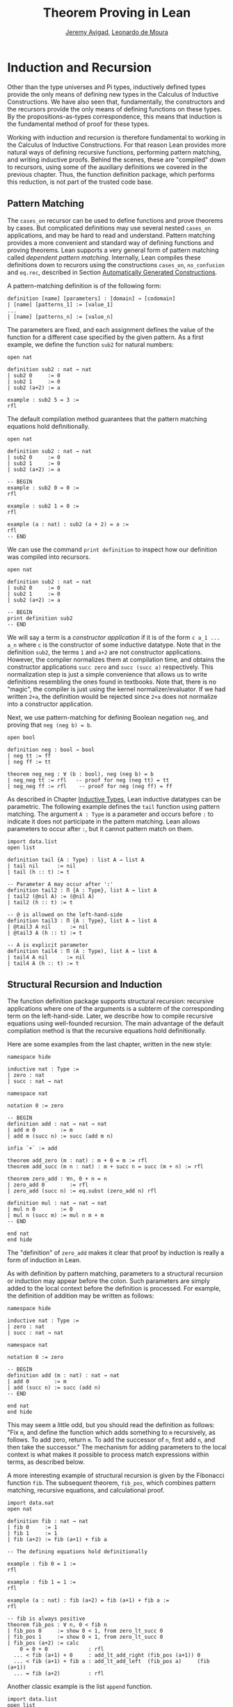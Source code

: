 #+Title: Theorem Proving in Lean
#+Author: [[http://www.andrew.cmu.edu/user/avigad][Jeremy Avigad]], [[http://leodemoura.github.io][Leonardo de Moura]]

* Induction and Recursion

Other than the type universes and Pi types, inductively defined types
provide the only means of defining new types in the Calculus of
Inductive Constructions. We have also seen that, fundamentally, the
constructors and the recursors provide the only means of defining
functions on these types. By the propositions-as-types correspondence,
this means that induction is the fundamental method of proof for these
types.

Working with induction and recursion is therefore fundamental to
working in the Calculus of Inductive Constructions. For that reason
Lean provides more natural ways of defining recursive functions,
performing pattern matching, and writing inductive proofs. Behind the
scenes, these are "compiled" down to recursors, using some of the
auxiliary definitions we covered in the previous chapter. Thus, the
function definition package, which performs this reduction, is not
part of the trusted code base.

** Pattern Matching

The =cases_on= recursor can be used to define functions and prove
theorems by cases. But complicated definitions may use several nested
=cases_on= applications, and may be hard to read and understand.
Pattern matching provides a more convenient and standard way of
defining functions and proving theorems. Lean supports a very general
form of pattern matching called /dependent
pattern matching/. Internally, Lean compiles these definitions down to
recurors using the constructions =cases_on=, =no_confusion= and
=eq.rec=, described in Section [[file:06_Inductive_Types.org::#Automatically_Generated_Constructions][Automatically Generated Constructions]].

A pattern-matching definition is of the following form:
#+BEGIN_SRC text
definition [name] [parameters] : [domain] → [codomain]
| [name] [patterns_1] := [value_1]
...
| [name] [patterns_n] := [value_n]
#+END_SRC
The parameters are fixed, and each assignment defines the value of the
function for a different case specified by the given pattern. As a
first example, we define the function =sub2= for natural numbers:
#+BEGIN_SRC lean
open nat

definition sub2 : nat → nat
| sub2 0     := 0
| sub2 1     := 0
| sub2 (a+2) := a

example : sub2 5 = 3 :=
rfl
#+END_SRC
The default compilation method guarantees that the pattern matching equations
hold definitionally.
#+BEGIN_SRC lean
open nat

definition sub2 : nat → nat
| sub2 0     := 0
| sub2 1     := 0
| sub2 (a+2) := a

-- BEGIN
example : sub2 0 = 0 :=
rfl

example : sub2 1 = 0 :=
rfl

example (a : nat) : sub2 (a + 2) = a :=
rfl
-- END
#+END_SRC

We can use the command =print definition= to inspect how our definition was compiled into
recursors.
#+BEGIN_SRC lean
open nat

definition sub2 : nat → nat
| sub2 0     := 0
| sub2 1     := 0
| sub2 (a+2) := a

-- BEGIN
print definition sub2
-- END
#+END_SRC

We will say a term is a /constructor application/ if it is of the form
=c a_1 ... a_n= where =c= is the constructor of some inductive
datatype.  Note that in the definition =sub2=, the terms =1= and =a+2=
are not constructor applications.  However, the compiler normalizes
them at compilation time, and obtains the constructor applications
=succ zero= and =succ (succ a)= respectively. This normalization step
is just a simple convenience that allows us to write definitions
resembling the ones found in textbooks.  Note that, there is no
"magic", the compiler is just using the kernel normalizer/evaluator.
If we had written =2+a=, the definition would be rejected since =2+a=
does not normalize into a constructor application.

Next, we use pattern-matching for defining Boolean negation =neg=, and
proving that =neg (neg b) = b=.
#+BEGIN_SRC lean
open bool

definition neg : bool → bool
| neg tt := ff
| neg ff := tt

theorem neg_neg : ∀ (b : bool), neg (neg b) = b
| neg_neg tt := rfl   -- proof for neg (neg tt) = tt
| neg_neg ff := rfl    -- proof for neg (neg ff) = ff
#+END_SRC

As described in Chapter [[file:06_Inductive_Types.org::#Inductive_Types][Inductive Types]], Lean inductive datatypes can
be parametric. The following example defines the =tail= function
using pattern matching.  The argument =A : Type= is a parameter and
occurs before =:= to indicate it does not participate in the pattern
matching. Lean allows parameters to occur after =:=, but it cannot
pattern match on them.
#+BEGIN_SRC lean
import data.list
open list

definition tail {A : Type} : list A → list A
| tail nil      := nil
| tail (h :: t) := t

-- Parameter A may occur after ':'
definition tail2 : Π {A : Type}, list A → list A
| tail2 (@nil A) := (@nil A)
| tail2 (h :: t) := t

-- @ is allowed on the left-hand-side
definition tail3 : Π {A : Type}, list A → list A
| @tail3 A nil      := nil
| @tail3 A (h :: t) := t

-- A is explicit parameter
definition tail4 : Π (A : Type), list A → list A
| tail4 A nil      := nil
| tail4 A (h :: t) := t
#+END_SRC


** Structural Recursion and Induction

The function definition package supports structural recursion:
recursive applications where one of the arguments is a subterm of the
corresponding term on the left-hand-side. Later, we describe how to
compile recursive equations using well-founded recursion.  The main
advantage of the default compilation method is that the recursive
equations hold definitionally.

Here are some examples from the last chapter, written in the new
style:
#+BEGIN_SRC lean
namespace hide

inductive nat : Type :=
| zero : nat
| succ : nat → nat

namespace nat

notation 0 := zero

-- BEGIN
definition add : nat → nat → nat
| add m 0        := m
| add m (succ n) := succ (add m n)

infix `+` := add

theorem add_zero (m : nat) : m + 0 = m := rfl
theorem add_succ (m n : nat) : m + succ n = succ (m + n) := rfl

theorem zero_add : ∀n, 0 + n = n
| zero_add 0        := rfl
| zero_add (succ n) := eq.subst (zero_add n) rfl

definition mul : nat → nat → nat
| mul n 0        := 0
| mul n (succ m) := mul n m + m
-- END

end nat
end hide
#+END_SRC
The "definition" of =zero_add= makes it clear that proof by induction
is really a form of induction in Lean.

As with definition by pattern matching, parameters to a structural
recursion or induction may appear before the colon. Such parameters
are simply added to the local context before the definition is
processed. For example, the definition of addition may be written as
follows:
#+BEGIN_SRC lean
namespace hide

inductive nat : Type :=
| zero : nat
| succ : nat → nat

namespace nat

notation 0 := zero

-- BEGIN
definition add (m : nat) : nat → nat
| add 0        := m
| add (succ n) := succ (add n)
-- END

end nat
end hide
#+END_SRC
This may seem a little odd, but you should read the definition as
follows: "Fix =m=, and define the function which adds something to =m=
recursively, as follows. To add zero, return =m=. To add the successor
of =n=, first add =n=, and then take the successor." The mechanism
for adding parameters to the local context is what makes it possible
to process match expressions within terms, as described below.

A more interesting example of structural recursion is given by the
Fibonacci function =fib=. The subsequent theorem, =fib_pos=, which
combines pattern matching, recursive equations, and calculational
proof.

#+BEGIN_SRC lean
import data.nat
open nat

definition fib : nat → nat
| fib 0     := 1
| fib 1     := 1
| fib (a+2) := fib (a+1) + fib a

-- The defining equations hold definitionally

example : fib 0 = 1 :=
rfl

example : fib 1 = 1 :=
rfl

example (a : nat) : fib (a+2) = fib (a+1) + fib a :=
rfl

-- fib is always positive
theorem fib_pos : ∀ n, 0 < fib n
| fib_pos 0     := show 0 < 1, from zero_lt_succ 0
| fib_pos 1     := show 0 < 1, from zero_lt_succ 0
| fib_pos (a+2) := calc
    0 = 0 + 0             : rfl
  ... < fib (a+1) + 0     : add_lt_add_right (fib_pos (a+1)) 0
  ... < fib (a+1) + fib a : add_lt_add_left  (fib_pos a)     (fib (a+1))
  ... = fib (a+2)         : rfl
#+END_SRC

Another classic example is the list =append= function.
#+BEGIN_SRC lean
import data.list
open list

definition append {A : Type} : list A → list A → list A
| append nil    l := l
| append (h::t) l := h :: append t l

example : append [1, 2, 3] [4, 5] = [1, 2, 3, 4, 5] :=
rfl
#+END_SRC

** Dependent Pattern-Matching

All the examples we have seen so far can be easily written
using =cases_on= and =rec_on=. However, this is not the case
with indexed inductive families, such as =vector A n=.
A lot of boilerplate code needs to be written to define
very simple functions such as =map=, =zip=, and =unzip= using
recursors.

To understand the difficulty, consider what it would take to define a
function =tail= which takes a vector =v : vector A (succ n)= and
deletes the first element. A first thought might be to use the
=cases_on= function:
#+BEGIN_SRC lean
namespace hide
-- BEGIN
open nat

inductive vector (A : Type) : nat → Type :=
| nil {} : vector A zero
| cons   : Π {n}, A → vector A n → vector A (succ n)

open vector
notation h :: t := cons h t

check @vector.cases_on
-- Π {A : Type}
--   {C : Π (a : ℕ), vector A a → Type}
--   {a : ℕ}
--   (n : vector A a),
--   (e1 : C 0 nil)
--   (e2 : Π {n : ℕ} (a : A) (a_1 : vector A n), C (succ n) (cons a a_1)),
--   C a n
-- END

end hide
#+END_SRC
But what value should we return in the =nil= case? Something funny is
going on: if =v= has type =vector A (succ n)=, it /can't/ be nil, but
it is not clear how to tell that to =cases_on=.

A standard solution is to define an auxiliary function:
#+BEGIN_SRC lean
namespace hide
open nat

inductive vector (A : Type) : nat → Type :=
| nil {} : vector A zero
| cons   : Π {n}, A → vector A n → vector A (succ n)

open vector
notation h :: t := cons h t

-- BEGIN
definition tail_aux {A : Type} {n m : nat} (v : vector A m) :
    m = succ n → vector A n :=
vector.cases_on v
  (assume H : 0 = succ n, nat.no_confusion H)
  (take m (a : A) w : vector A m,
    assume H : succ m = succ n,
      have H1 : m = n, from succ.inj H,
      eq.rec_on H1 w)

definition tail {A : Type} {n : nat} (v : vector A (succ n)) : vector A n :=
tail_aux v rfl
-- END

end hide
#+END_SRC
In the =nil= case, =m= is instantiated to =0=, and =no_confusion=
(discussed in Section [[file:06_Inductive_Types.org::#Automatically_Generated_Constructions][Automatically Generated Constructions]]) makes use
of the fact that =0 = succ n= cannot occur. Otherwise, =v= is of the
form =a :: w=, and we can simply return =w=, after casting it from a
vector of length =m= to a vector of length =n=.

The difficulty in defining =tail= is to maintain the relationships
between the indices.  The hypothesis =e : m = succ n= in =tail_aux= is
used to "communicate" the relationship between =n= and the index
associated with the minor premise. Moreover, the =zero = succ n= case
is "unreachable", and the standard way to discard such a case is to
use =no_confusion=.

The =tail= function is, however, easy to define using recursive
equations, and the function definition package generates all the
boilerplate code automatically for us. Here are a number of examples:
#+BEGIN_SRC lean
namespace hide
open nat

inductive vector (A : Type) : nat → Type :=
| nil {} : vector A zero
| cons   : Π {n}, A → vector A n → vector A (succ n)

open vector prod
notation h :: t := cons h t

-- BEGIN
definition head {A : Type} : Π {n}, vector A (succ n) → A
| head (h :: t) := h

definition tail {A : Type} : Π {n}, vector A (succ n) → vector A n
| tail (h :: t) := t

theorem eta {A : Type} : ∀ {n} (v : vector A (succ n)), head v :: tail v = v
| eta (h::t) := rfl

definition map {A B C : Type} (f : A → B → C)
               : Π {n : nat}, vector A n → vector B n → vector C n
| map nil     nil     := nil
| map (a::va) (b::vb) := f a b :: map va vb

-- The automatically generated definitions for indexed families are not straightforward
print definition map

definition zip {A B : Type} : Π {n}, vector A n → vector B n → vector (A × B) n
| zip nil nil         := nil
| zip (a::va) (b::vb) := (a, b) :: zip va vb
-- END

end hide
#+END_SRC
Note that we can omit recursive equations for "unreachable" cases such
as =head nil=.

The =map= function is even more tedious to define by hand than the
=tail= function. We encourage you to try it, using =rec_on=,
=cases_on= and =no_confusion=.

** Variations on Pattern Matching

We say a set of recursive equations /overlap/ when there is an input
that more than one left-hand-side can match. In the following
definition the input =0 0= matches the left-hand-side of the first two
equations. Should the function return =1= or =2=?
#+BEGIN_SRC lean
open nat
-- BEGIN
definition f : nat → nat → nat
| f 0     y     := 1
| f x     0     := 2
| f (x+1) (y+1) := 3
-- END
#+END_SRC
Overlapping patterns are often used to succinctly express complex
patterns in data, and they are allowed in Lean. Lean eliminates the
ambiguity by using the first applicable equation. In the example
above, the following equations hold definitionally:
#+BEGIN_SRC lean
open nat
definition f : nat → nat → nat
| f 0     y     := 1
| f x     0     := 2
| f (x+1) (y+1) := 3
-- BEGIN
variables (a b : nat)
example : f 0     0     = 1 := rfl
example : f 0     (a+1) = 1 := rfl
example : f (a+1) 0     = 2 := rfl
example : f (a+1) (b+1) = 3 := rfl
-- END
#+END_SRC

Lean also supports /wildcard patterns/, also known as /anonymous
variables/. They are used to create patterns where we don't care about
the value of a specific argument.  In the function =f= defined above,
the values of =x= and =y= are not used in the right-hand-side. Here is
the same example using wildcards:
#+BEGIN_SRC lean
open nat
definition f : nat → nat → nat
| f 0  _  := 1
| f _  0  := 2
| f _  _  := 3
variables (a b : nat)
example : f 0     0     = 1 := rfl
example : f 0     (a+1) = 1 := rfl
example : f (a+1) 0     = 2 := rfl
example : f (a+1) (b+1) = 3 := rfl
#+END_SRC

Some functional languages support /incomplete patterns/. In these
languages, the interpreter produces an exception or returns an
arbitrary value for incomplete cases. We can simulate the arbitrary
value approach using inhabited types.  An element of =inhabited A= is
simply a witness to the fact that there is an element of =A=. In
Chapter [[file:09_Type_Classes.org::#Type_Classes][Type Classes]], we will see that =inhabited= is an instance of a
=type class=: Lean can be instructed that suitable base types are
inhabited, and can automatically infer that other constructed types
are inhabited on that basis. The standard library provides the opaque
definition =arbitrary A= for inhabited types. The function =arbitrary
A= returns a witness for =A=, but since the definition of =arbitrary=
is opaque, we cannot infer anything about the witness chosen.

We can also use the type =option A= to simulate incomplete patterns.
The idea is to return =some a= for the provided patterns, and use
=none= for the incomplete cases. The following example demonstrates
both approaches.
#+BEGIN_SRC lean
open nat option

definition f1 : nat → nat → nat
| f1 0  _  := 1
| f1 _  0  := 2
| f1 _  _  := arbitrary nat -- "incomplete" case

variables (a b : nat)
example : f1 0     0     = 1 := rfl
example : f1 0     (a+1) = 1 := rfl
example : f1 (a+1) 0     = 2 := rfl
example : f1 (a+1) (b+1) = arbitrary nat := rfl

definition f2 : nat → nat → option nat
| f2 0  _  := some 1
| f2 _  0  := some 2
| f2 _  _  := none    -- "incomplete" case

example : f2 0     0     = some 1 := rfl
example : f2 0     (a+1) = some 1 := rfl
example : f2 (a+1) 0     = some 2 := rfl
example : f2 (a+1) (b+1) = none   := rfl
#+END_SRC

** Inaccessible Terms

Another complication in dependent pattern matching is that some parts
require constructor matching, and others are just report
specialization. Lean allows users to mark subterms are /inaccessible/
for pattern matching. These annotations are essential, for example,
when a term occurring in the left-hand-side is neither a variable nor
a constructor application. We can view inaccessible terms as "don't
care" patterns.

An inaccessible subterm can be declared using one of the following two
notations: =⌞t⌟= or =?(t)=. The unicode version is input by entering
=\cll= (corner-lower-left) and =\clr= (corner-lower-right).

The following example can be find in \cite{goguen:et:al:06}. We
declare an inductive type that defines the property of "being in the
image of =f=".  Then, we equip =f= with an "inverse" which takes
anything in the image of =f= to an element that is mapped to it. The
typing rules forces us to write =f a= for the first argument, this
term is not a variable nor a constructor application. We can view
elements of the type =image_of f b= as evidence that =b= is in the
image of =f=. The constructor =imf= is used to build such evidence.

#+BEGIN_SRC lean
variables {A B : Type}
inductive image_of (f : A → B) : B → Type :=
imf : Π a, image_of f (f a)

open image_of

definition inv {f : A → B} : Π b, image_of f b → A
| inv ⌞f a⌟ (imf f a) := a
#+END_SRC

Inaccessible terms can also be used to reduce the complexity of the
generated definition. Dependent pattern matching is compiled using the
=cases_on= and =no_confusion= constructions. The number of instances
of =cases_on= introduced by the compiler can be reduced by marking
parts that only report specialization.  In the next example, we define
the type of finite ordinals =fin n=, this type has =n= inhabitants. We
also define the function =to_nat= that maps a =fin n= into a =nat=. If
we do not mark =n+1= as inaccessible, the compiler will generate a
definition containing two =cases_on= expressions. We encourage you to
replace =⌞n+1⌟= with =(n+1)= in the next example and inspect the
generated definition using =print definition to_nat=.

#+BEGIN_SRC lean
namespace hide
-- BEGIN
open nat

inductive fin : nat → Type :=
| fz : Πn, fin (succ n)
| fs : Π{n}, fin n → fin (succ n)

open fin

definition to_nat : Π{n : nat}, fin n → nat
| @to_nat ⌞n+1⌟ (fz n) := zero
| @to_nat ⌞n+1⌟ (fs f) := succ (to_nat f)
-- END

end hide
#+END_SRC

** Match Expressions

Lean also provides a compiler for /match-with/ expressions found in many functional languages.
It uses essentially the same infrastructure used to compile recursive equations.
#+BEGIN_SRC lean
import data.list
open nat bool list

-- BEGIN
definition is_not_zero (a : nat) : bool :=
match a with
| zero   := ff
| succ _ := tt
end

-- We can use recursive equations and match
variable {A : Type}
variable p : A → bool

definition filter : list A → list A
| filter nil      := nil
| filter (a :: l) :=
  match p a with
  |  tt := a :: filter l
  |  ff := filter l
  end

example : filter is_not_zero [1, 0, 0, 3, 0] = [1, 3] :=
rfl
-- END
#+END_SRC

You can also use pattern matching in a local =have= expression:
#+BEGIN_SRC lean
import data.nat logic
open bool nat

definition mult : nat → nat → nat :=
have plus : nat → nat → nat
| 0        b := b
| (succ a) b := succ (plus a b),
have mult : nat → nat → nat
| 0        b := 0
| (succ a) b := plus (mult a b) b,
mult
#+END_SRC

** Other Examples

In some definitions, we have to help the compiler by providing some implicit arguments explicitly in the
left-hand-side of recursive equations. If we don't provide the implicit arguments, the elaborator is unable
to solve some placeholders (aka meta-variables) in the nested match expression.

#+BEGIN_SRC lean
namespace hide
open nat

inductive vector (A : Type) : nat → Type :=
| nil {} : vector A zero
| cons   : Π {n}, A → vector A n → vector A (succ n)

open vector prod
notation h :: t := cons h t

-- BEGIN
variables {A B : Type}
definition unzip : Π {n : nat}, vector (A × B) n → vector A n × vector B n
| @unzip zero     nil         := (nil, nil)
| @unzip (succ n) ((a, b)::v) :=
  match unzip v with
    (va, vb) := (a :: va, b :: vb)
  end

example : unzip ((1, 10) :: (2, 20) :: nil) = (1 :: 2 :: nil, 10 :: 20 :: nil) :=
rfl
-- END

end hide
#+END_SRC

The name of the function being defined can be omitted in the
left-hand-side of pattern matching equations. This feature is
particularly useful when the function name is long and/or there are
multiple cases. When the name is omitted, Lean will silently include
=@f= in the left-hand-side of every pattern matching equation, where
=f= is not the name of the function being defined. Here is a small example:
#+BEGIN_SRC lean
namespace hide
open nat

inductive vector (A : Type) : nat → Type :=
| nil {} : vector A zero
| cons   : Π {n}, A → vector A n → vector A (succ n)

open vector prod
notation h :: t := cons h t

-- BEGIN
variables {A B : Type}
definition unzip : Π {n : nat}, vector (A × B) n → vector A n × vector B n
| zero     nil         := (nil, nil)
| (succ n) ((a, b)::v) :=
  match unzip v with
    (va, vb) := (a :: va, b :: vb)
  end

example : unzip ((1, 10) :: (2, 20) :: nil) = (1 :: 2 :: nil, 10 :: 20 :: nil) :=
rfl
-- END

end hide
#+END_SRC

Next, we define the function =diag= which extracts the diagonal of a
square matrix =vector (vector A n) n=.  Note that, this function is
defined by structural induction. However, the term =map tail v= is not
a subterm of =((a :: va) :: v)=. Could you explain what is going on?

#+BEGIN_SRC lean
namespace hide
open nat

inductive vector (A : Type) : nat → Type :=
| nil {} : vector A zero
| cons   : Π {n}, A → vector A n → vector A (succ n)

open vector
notation h :: t := cons h t

-- BEGIN
variables {A B : Type}

definition tail : Π {n}, vector A (succ n) → vector A n
| tail (h :: t) := t

definition map (f : A → B)
               : Π {n : nat}, vector A n → vector B n
| map nil     := nil
| map (a::va) := f a :: map va

definition diag : Π {n : nat}, vector (vector A n) n → vector A n
| diag nil              := nil
| diag ((a :: va) :: v) := a :: diag (map tail v)
-- END

end hide
#+END_SRC

** Well-Founded Recursion

[TODO: write this section.]

